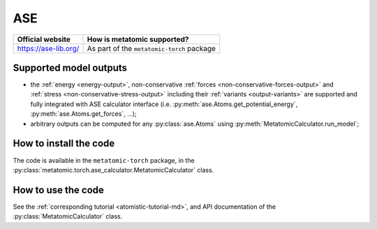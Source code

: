 .. _engine-ase:

ASE
===

.. list-table::
   :header-rows: 1

   * - Official website
     - How is metatomic supported?
   * - https://ase-lib.org/
     - As part of the ``metatomic-torch`` package

Supported model outputs
^^^^^^^^^^^^^^^^^^^^^^^

.. py:currentmodule:: metatomic.torch.ase_calculator

- the :ref:`energy <energy-output>`, non-conservative :ref:`forces
  <non-conservative-forces-output>` and :ref:`stress <non-conservative-stress-output>`
  including their :ref:`variants <output-variants>` are supported and fully integrated
  with ASE calculator interface (i.e. :py:meth:`ase.Atoms.get_potential_energy`,
  :py:meth:`ase.Atoms.get_forces`, …);
- arbitrary outputs can be computed for any :py:class:`ase.Atoms` using
  :py:meth:`MetatomicCalculator.run_model`;

How to install the code
^^^^^^^^^^^^^^^^^^^^^^^

The code is available in the ``metatomic-torch`` package, in the
:py:class:`metatomic.torch.ase_calculator.MetatomicCalculator` class.

How to use the code
^^^^^^^^^^^^^^^^^^^

See the :ref:`corresponding tutorial <atomistic-tutorial-md>`, and API
documentation of the :py:class:`MetatomicCalculator` class.
